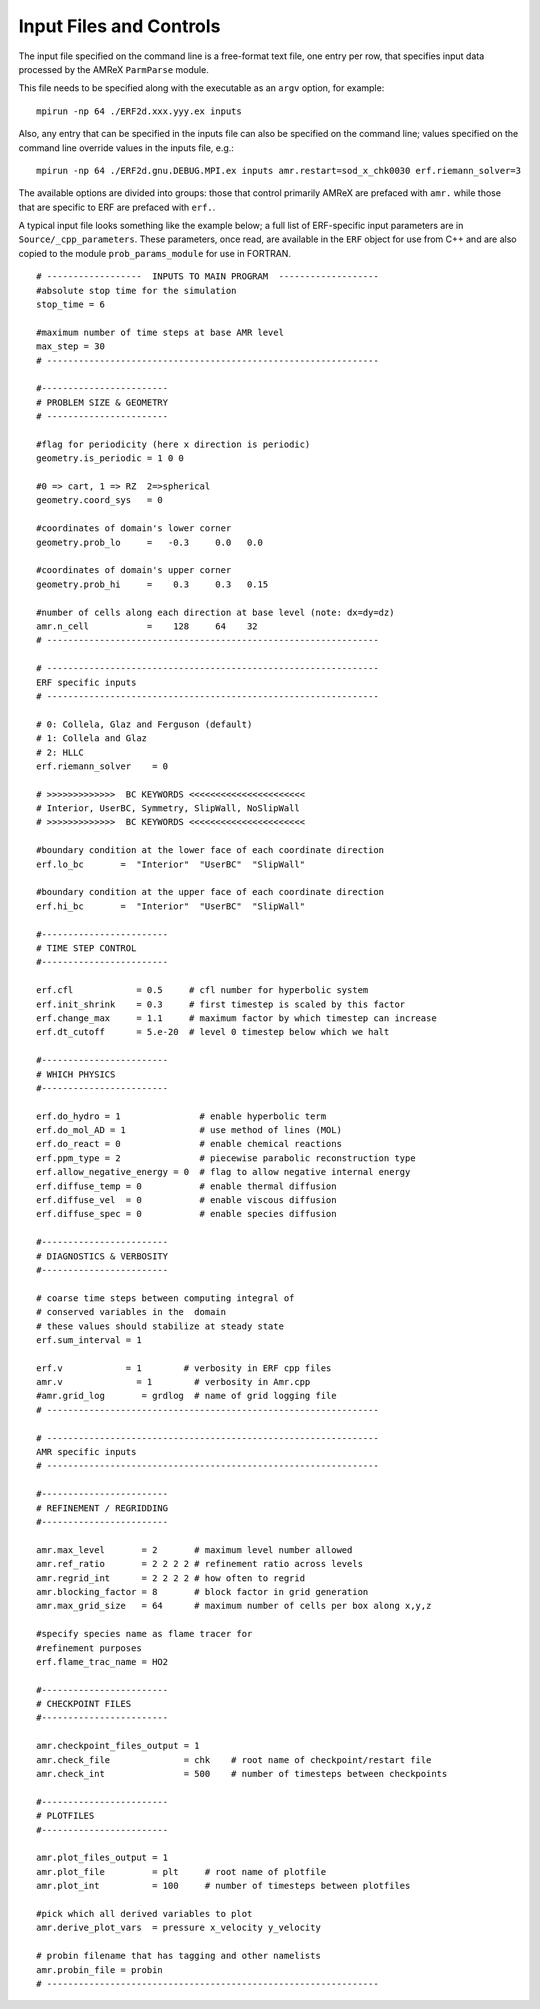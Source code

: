 Input Files and Controls
------------------------

The input file specified on the command line is a free-format text file, one entry per row, that specifies input data processed by the AMReX ``ParmParse`` module.

This file needs to be specified along with the executable as an ``argv`` option, for example:


::

	mpirun -np 64 ./ERF2d.xxx.yyy.ex inputs

Also, any entry that can be specified in the inputs file can also be specified on the command line; values specified on the command line override values in the inputs file, e.g.:

::

	mpirun -np 64 ./ERF2d.gnu.DEBUG.MPI.ex inputs amr.restart=sod_x_chk0030 erf.riemann_solver=3

The available options are divided into groups: those that control primarily AMReX are prefaced with ``amr.`` while those that are specific to ERF are prefaced with ``erf.``.

A typical input file looks something like the example below;
a full list of ERF-specific input parameters are in ``Source/_cpp_parameters``.
These parameters, once read, are available in the ``ERF`` object for use from C++ and are also copied to the module ``prob_params_module`` for use in FORTRAN.

::

    # ------------------  INPUTS TO MAIN PROGRAM  -------------------
    #absolute stop time for the simulation
    stop_time = 6

    #maximum number of time steps at base AMR level
    max_step = 30
    # ---------------------------------------------------------------

    #------------------------
    # PROBLEM SIZE & GEOMETRY
    # -----------------------

    #flag for periodicity (here x direction is periodic)
    geometry.is_periodic = 1 0 0

    #0 => cart, 1 => RZ  2=>spherical
    geometry.coord_sys   = 0

    #coordinates of domain's lower corner
    geometry.prob_lo     =   -0.3     0.0   0.0

    #coordinates of domain's upper corner
    geometry.prob_hi     =    0.3     0.3   0.15

    #number of cells along each direction at base level (note: dx=dy=dz)
    amr.n_cell           =    128     64    32
    # ---------------------------------------------------------------

    # ---------------------------------------------------------------
    ERF specific inputs
    # ---------------------------------------------------------------

    # 0: Collela, Glaz and Ferguson (default)
    # 1: Collela and Glaz
    # 2: HLLC
    erf.riemann_solver    = 0

    # >>>>>>>>>>>>>  BC KEYWORDS <<<<<<<<<<<<<<<<<<<<<<
    # Interior, UserBC, Symmetry, SlipWall, NoSlipWall
    # >>>>>>>>>>>>>  BC KEYWORDS <<<<<<<<<<<<<<<<<<<<<<

    #boundary condition at the lower face of each coordinate direction
    erf.lo_bc       =  "Interior"  "UserBC"  "SlipWall"

    #boundary condition at the upper face of each coordinate direction
    erf.hi_bc       =  "Interior"  "UserBC"  "SlipWall"

    #------------------------
    # TIME STEP CONTROL
    #------------------------

    erf.cfl            = 0.5     # cfl number for hyperbolic system
    erf.init_shrink    = 0.3     # first timestep is scaled by this factor
    erf.change_max     = 1.1     # maximum factor by which timestep can increase
    erf.dt_cutoff      = 5.e-20  # level 0 timestep below which we halt

    #------------------------
    # WHICH PHYSICS
    #------------------------

    erf.do_hydro = 1               # enable hyperbolic term
    erf.do_mol_AD = 1              # use method of lines (MOL)
    erf.do_react = 0               # enable chemical reactions
    erf.ppm_type = 2               # piecewise parabolic reconstruction type
    erf.allow_negative_energy = 0  # flag to allow negative internal energy
    erf.diffuse_temp = 0           # enable thermal diffusion
    erf.diffuse_vel  = 0           # enable viscous diffusion
    erf.diffuse_spec = 0           # enable species diffusion

    #------------------------
    # DIAGNOSTICS & VERBOSITY
    #------------------------

    # coarse time steps between computing integral of
    # conserved variables in the  domain
    # these values should stabilize at steady state
    erf.sum_interval = 1

    erf.v            = 1        # verbosity in ERF cpp files
    amr.v              = 1        # verbosity in Amr.cpp
    #amr.grid_log       = grdlog  # name of grid logging file
    # ---------------------------------------------------------------

    # ---------------------------------------------------------------
    AMR specific inputs
    # ---------------------------------------------------------------

    #------------------------
    # REFINEMENT / REGRIDDING
    #------------------------

    amr.max_level       = 2       # maximum level number allowed
    amr.ref_ratio       = 2 2 2 2 # refinement ratio across levels
    amr.regrid_int      = 2 2 2 2 # how often to regrid
    amr.blocking_factor = 8       # block factor in grid generation
    amr.max_grid_size   = 64      # maximum number of cells per box along x,y,z

    #specify species name as flame tracer for
    #refinement purposes
    erf.flame_trac_name = HO2

    #------------------------
    # CHECKPOINT FILES
    #------------------------

    amr.checkpoint_files_output = 1
    amr.check_file              = chk    # root name of checkpoint/restart file
    amr.check_int               = 500    # number of timesteps between checkpoints

    #------------------------
    # PLOTFILES
    #------------------------

    amr.plot_files_output = 1
    amr.plot_file         = plt     # root name of plotfile
    amr.plot_int          = 100     # number of timesteps between plotfiles

    #pick which all derived variables to plot
    amr.derive_plot_vars  = pressure x_velocity y_velocity

    # probin filename that has tagging and other namelists
    amr.probin_file = probin
    # ---------------------------------------------------------------

